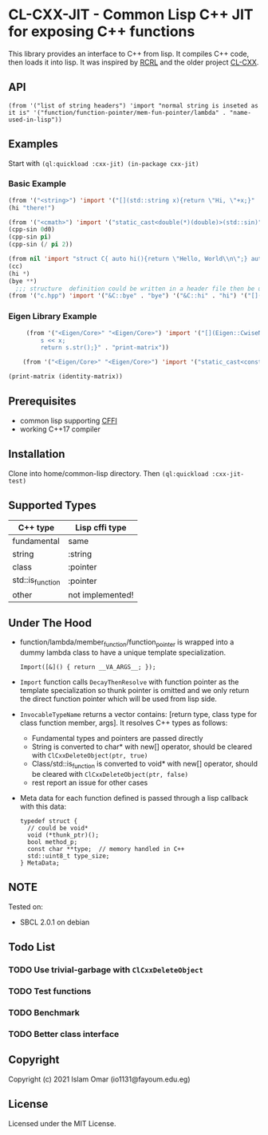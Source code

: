 #+OPTIONS: toc:3          (only include two levels in TOC)
* CL-CXX-JIT - Common Lisp C++ JIT for exposing C++ functions

This library provides an interface to C++ from lisp. It compiles C++ code, then loads it into lisp. It was inspired by [[https://github.com/onqtam/rcrl][RCRL]] and the older project [[https://github.com/Islam0mar/cl-cxx][CL-CXX]].

** API
=(from '("list of string headers") 'import "normal string is inseted as it is" '("function/function-pointer/mem-fun-pointer/lambda" . "name-used-in-lisp"))=

** Examples
Start with =(ql:quickload :cxx-jit) (in-package cxx-jit)=
*** Basic Example
#+begin_src lisp
  (from '("<string>") 'import '("[](std::string x){return \"Hi, \"+x;}" . "hi"))
  (hi "there!")

  (from '("<cmath>") 'import '("static_cast<double(*)(double)>(std::sin)" . "cpp-sin"))
  (cpp-sin 0d0)
  (cpp-sin pi)
  (cpp-sin (/ pi 2))

  (from nil 'import "struct C{ auto hi(){return \"Hello, World\\n\";} auto bye(){return \"Bye\";} };" '("&C::bye" . "bye") '("&C::hi" . "hi") '("[](){static C x; return x;}" . "cc"))
  (cc)
  (hi *)
  (bye **)
    ;;; structure  definition could be written in a header file then be used as the following:
  (from '("c.hpp") 'import '("&C::bye" . "bye") '("&C::hi" . "hi") '("[](){static C x; return x;}" . "cc"))
#+end_src

*** Eigen Library Example
#+begin_src lisp
     (from '("<Eigen/Core>" "<Eigen/Core>") 'import '("[](Eigen::CwiseNullaryOp<Eigen::internal::scalar_identity_op<double>,Eigen::Matrix<double, 3, 3>> x){std::stringstream s;
         s << x;
         return s.str();}" . "print-matrix"))

    (from '("<Eigen/Core>" "<Eigen/Core>") 'import '("static_cast<const Eigen::CwiseNullaryOp<Eigen::internal::scalar_identity_op<double>,Eigen::Matrix<double, 3, 3>> (*)()> (&Eigen::Matrix3d::Identity)" . "identity-matrix"))

(print-matrix (identity-matrix))
#+end_src

** Prerequisites
 - common lisp supporting [[https://www.common-lisp.net/project/cffi/][CFFI]]
 - working C++17 compiler

** Installation
Clone into home/common-lisp directory. Then =(ql:quickload :cxx-jit-test)=

** Supported Types
|------------------+------------------|
| C++ type         | Lisp cffi type   |
|------------------+------------------|
| fundamental      | same             |
| string           | :string          |
| class            | :pointer         |
| std::is_function | :pointer         |
| other            | not implemented! |
|------------------+------------------|

** Under The Hood
 + function/lambda/member_function/function_pointer is wrapped into a dummy lambda class to have a unique template specialization.
     #+begin_src C++ 
       Import([&]() { return __VA_ARGS__; });
      #+end_src
 + =Import= function calls =DecayThenResolve= with function pointer as the template specialization so thunk pointer is omitted and we only return the direct function pointer which will be used from lisp side.
 + =InvocableTypeName= returns a vector contains: [return type, class type for class function member, args]. It resolves C++ types as follows:
   * Fundamental types and pointers are passed directly
   * String is converted to char* with new[] operator, should be cleared with =ClCxxDeleteObject(ptr, true)=
   * Class/std::is_function is converted to void* with new[] operator, should be cleared with =ClCxxDeleteObject(ptr, false)=
   * rest report an issue for other cases
 + Meta data for each function defined is passed through a lisp callback with this data:
    #+begin_src C++
typedef struct {
  // could be void*
  void (*thunk_ptr)();
  bool method_p;
  const char **type;  // memory handled in C++
  std::uint8_t type_size;
} MetaData;
#+end_src

** NOTE
Tested on:
 - SBCL 2.0.1 on debian

** Todo List
*** TODO Use trivial-garbage with =ClCxxDeleteObject=
*** TODO Test functions
*** TODO Benchmark
*** TODO Better class interface

** Copyright

Copyright (c) 2021 Islam Omar (io1131@fayoum.edu.eg)

** License

Licensed under the MIT License.
